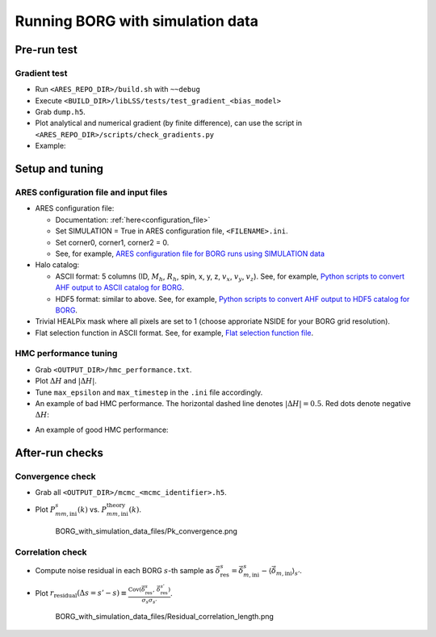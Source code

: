 Running BORG with simulation data
=================================

Pre-run test
------------

Gradient test
~~~~~~~~~~~~~

-  Run ``<ARES_REPO_DIR>/build.sh`` with ``~~debug``
-  Execute ``<BUILD_DIR>/libLSS/tests/test_gradient_<bias_model>``
-  Grab ``dump.h5``.
-  Plot analytical and numerical gradient (by finite difference), can
   use the script in ``<ARES_REPO_DIR>/scripts/check_gradients.py``
-  Example:

.. image:: /user/running/BORG_with_simulation_data_files/Gradient_test_for_2nd_order_bias.png


Setup and tuning
----------------

ARES configuration file and input files
~~~~~~~~~~~~~~~~~~~~~~~~~~~~~~~~~~~~~~~

-  ARES configuration file:

   -  Documentation: :ref:`here<configuration_file>`
   -  Set SIMULATION = True in ARES configuration file,
      ``<FILENAME>.ini``.
   -  Set corner0, corner1, corner2 = 0.
   -  See, for example, `ARES configuration file for BORG runs using
      SIMULATION
      data <https://datashare.mpcdf.mpg.de/s/wzOJo6XwGDN1bbD>`__

-  Halo catalog:

   -  ASCII format: 5 columns (ID, :math:`M_h`, :math:`R_h`, spin, x, y,
      z, :math:`v_x`, :math:`v_y`, :math:`v_z`). See, for example,
      `Python scripts to convert AHF output to ASCII catalog for
      BORG <https://datashare.mpcdf.mpg.de/s/p0AZJhQEsxFl9M6>`__.
   -  HDF5 format: similar to above. See, for example, `Python scripts
      to convert AHF output to HDF5 catalog for
      BORG <https://datashare.mpcdf.mpg.de/s/lEwZDKQGWOsSiYo>`__.

-  Trivial HEALPix mask where all pixels are set to 1 (choose approriate
   NSIDE for your BORG grid resolution).

-  Flat selection function in ASCII format. See, for example, `Flat
   selection function
   file <https://datashare.mpcdf.mpg.de/s/cdBlmHf0PPjuWXx>`__.

HMC performance tuning
~~~~~~~~~~~~~~~~~~~~~~

-  Grab ``<OUTPUT_DIR>/hmc_performance.txt``.
-  Plot :math:`\Delta H` and :math:`|\Delta H|`.
-  Tune ``max_epsilon`` and ``max_timestep`` in the ``.ini`` file
   accordingly.

-  An example of bad HMC performance. The horizontal dashed line denotes
   :math:`|\Delta H|=0.5`. Red dots denote negative :math:`\Delta H`:
   
.. image:: /user/running/BORG_with_simulation_data_files/Bad_HMC.png

-  An example of good HMC performance:

.. image:: /user/running/BORG_with_simulation_data_files/Good_HMC.png

After-run checks
----------------

Convergence check
~~~~~~~~~~~~~~~~~

-  Grab all ``<OUTPUT_DIR>/mcmc_<mcmc_identifier>.h5``.

-  Plot :math:`P_{mm, \mathrm{ini}}^s(k)` vs.
   :math:`P_{mm, \mathrm{ini}}^{\mathrm{theory}}(k)`.

   .. figure:: /user/running/BORG_with_simulation_data_files/Pk_convergence.png
      :alt: Pk convergence

      BORG_with_simulation_data_files/Pk_convergence.png

Correlation check
~~~~~~~~~~~~~~~~~

-  Compute noise residual in each BORG :math:`s`-th sample as
   :math:`\vec{\delta}_{\mathrm{res}}^s=\vec{\delta}_{m,\mathrm{ini}}^s-\left\langle\vec{\delta}_{m,\mathrm{ini}}\right\rangle_{s'}`.
-  Plot
   :math:`r_{\mathrm{residual}}(\Delta s=s'-s)\equiv\frac{\mathrm{Cov}\left(\vec{\delta}_{\mathrm{res}}^s,\,\vec{\delta}_{\mathrm{res}}^{s'}\right)}{\sigma_s \sigma_{s'}}`.

   .. figure:: /user/running/BORG_with_simulation_data_files/Residual_correlation_length.png
      :alt: Residual correlation length

      BORG_with_simulation_data_files/Residual_correlation_length.png
